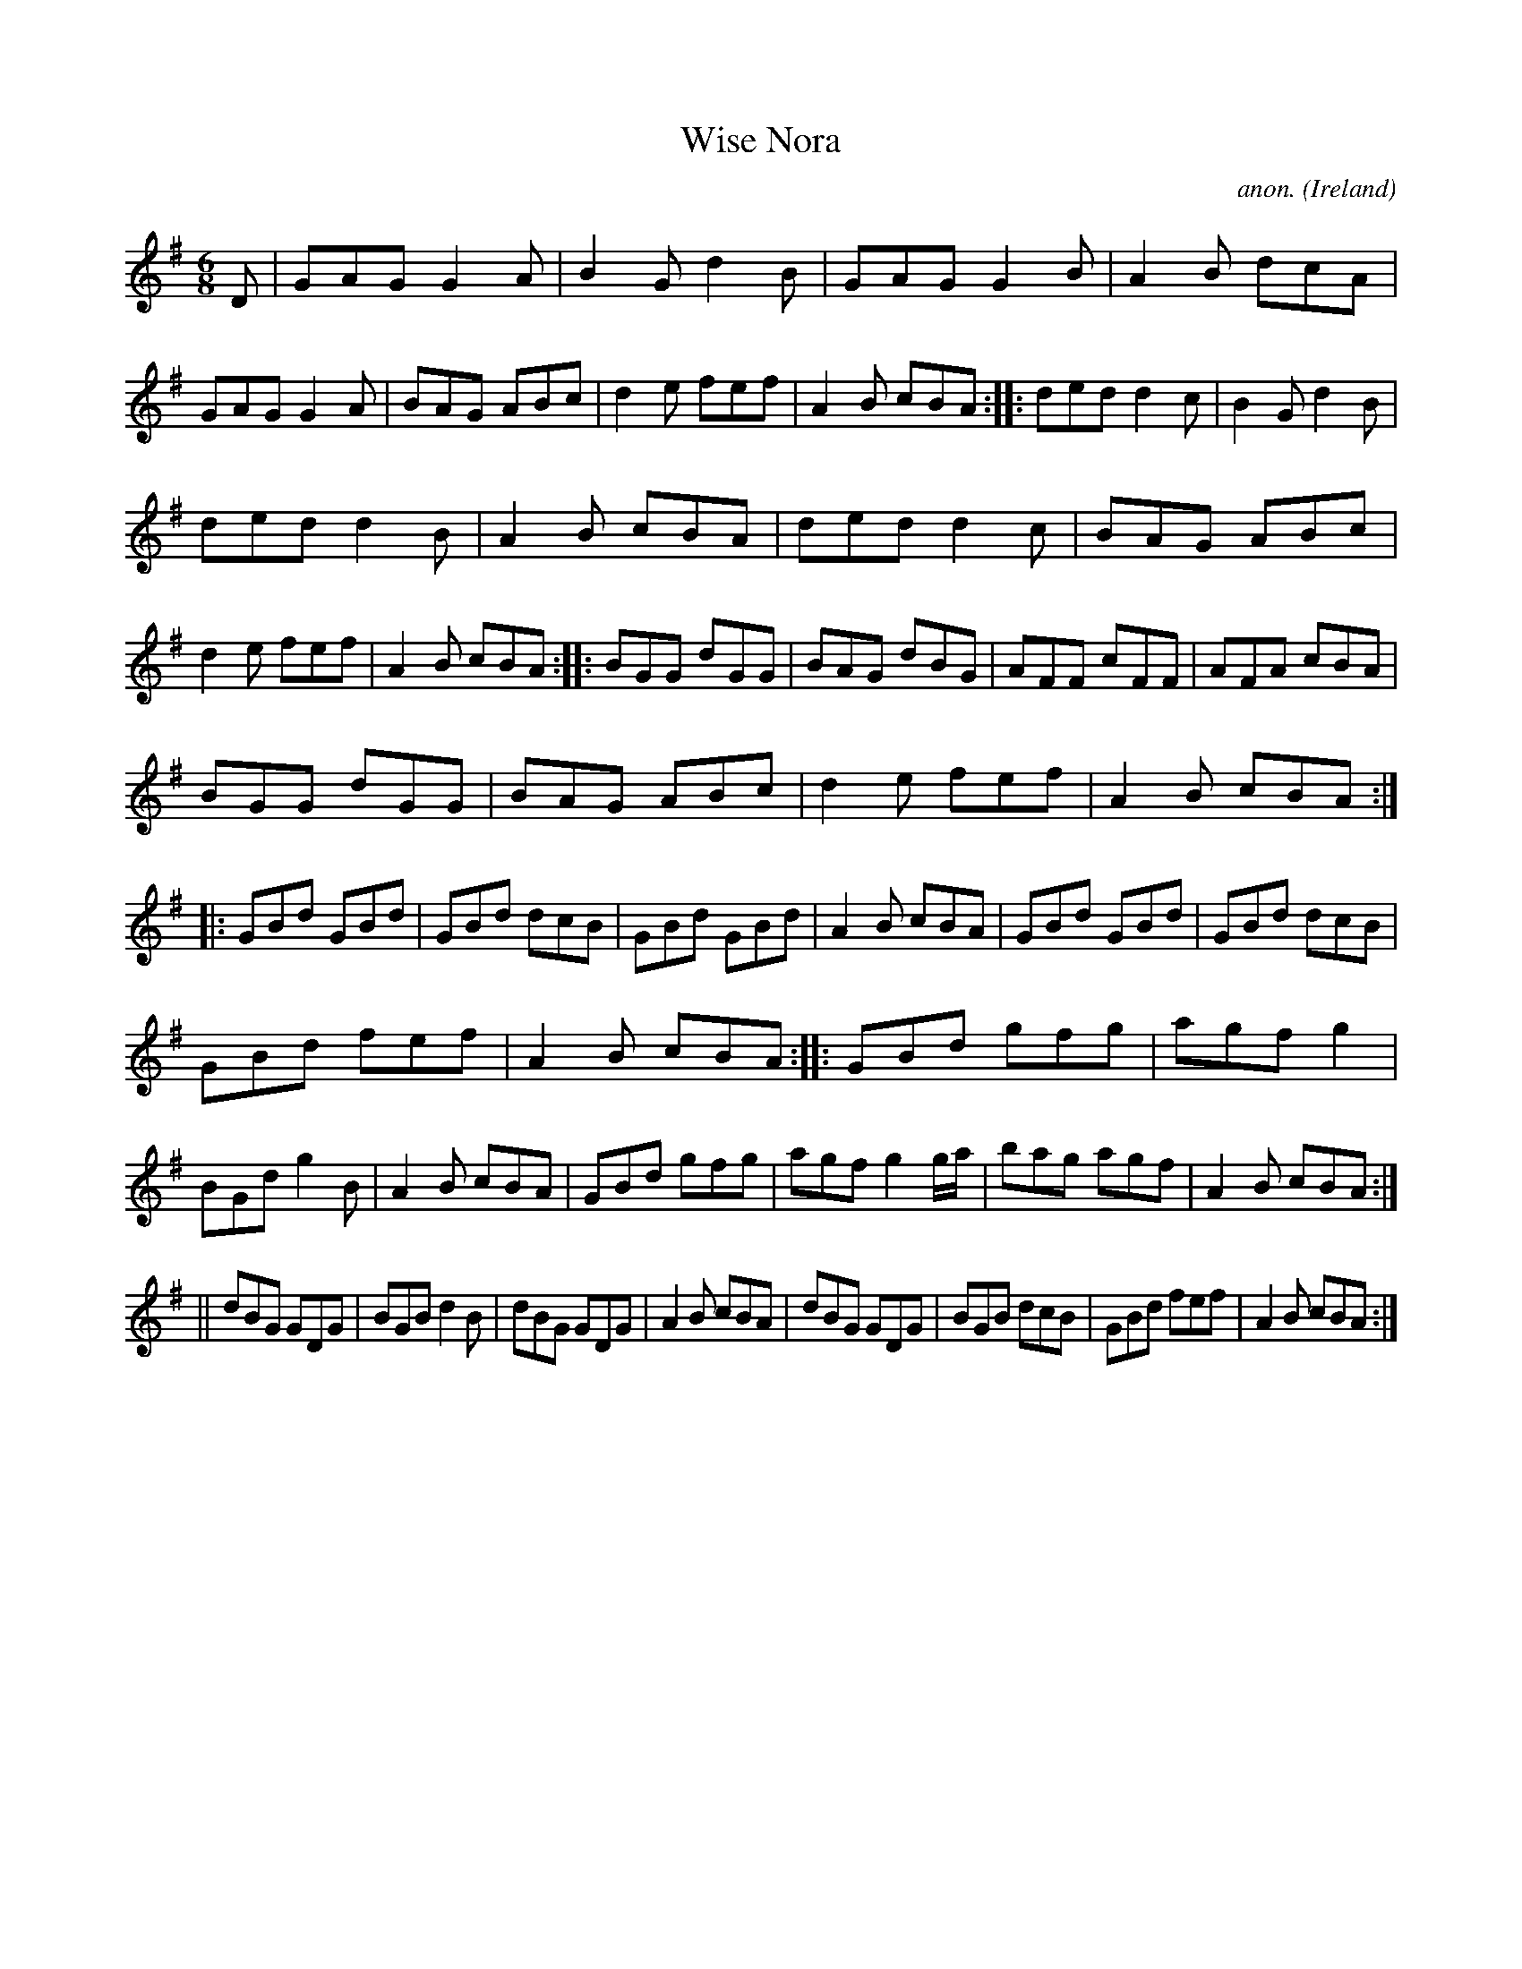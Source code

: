 X:126
T:Wise Nora
C:anon.
O:Ireland
B:Francis O'Neill: "The Dance Music of Ireland" (1907) no. 126
R:Double jig
M:6/8
L:1/8
K:G
D|GAG G2A|B2G d2B|GAG G2B|A2B dcA|GAG G2A|BAG ABc|d2e fef|A2B cBA::ded d2c|B2G d2B|
ded d2B|A2B cBA|ded d2c|BAG ABc|d2e fef|A2B cBA::BGG dGG|BAG dBG|AFF cFF|AFA cBA|
BGG dGG|BAG ABc|d2e fef|A2B cBA::GBd GBd|GBd dcB|GBd GBd|A2B cBA|GBd GBd|GBd dcB|
GBd fef|A2B cBA::GBd gfg|agf g2|BGd g2B|A2B cBA|GBd gfg|agf g2 g/a/|bag agf|A2B cBA:|
||dBG GDG|BGB d2B|dBG GDG|A2B cBA|dBG GDG|BGB dcB|GBd fef|A2B cBA:|
